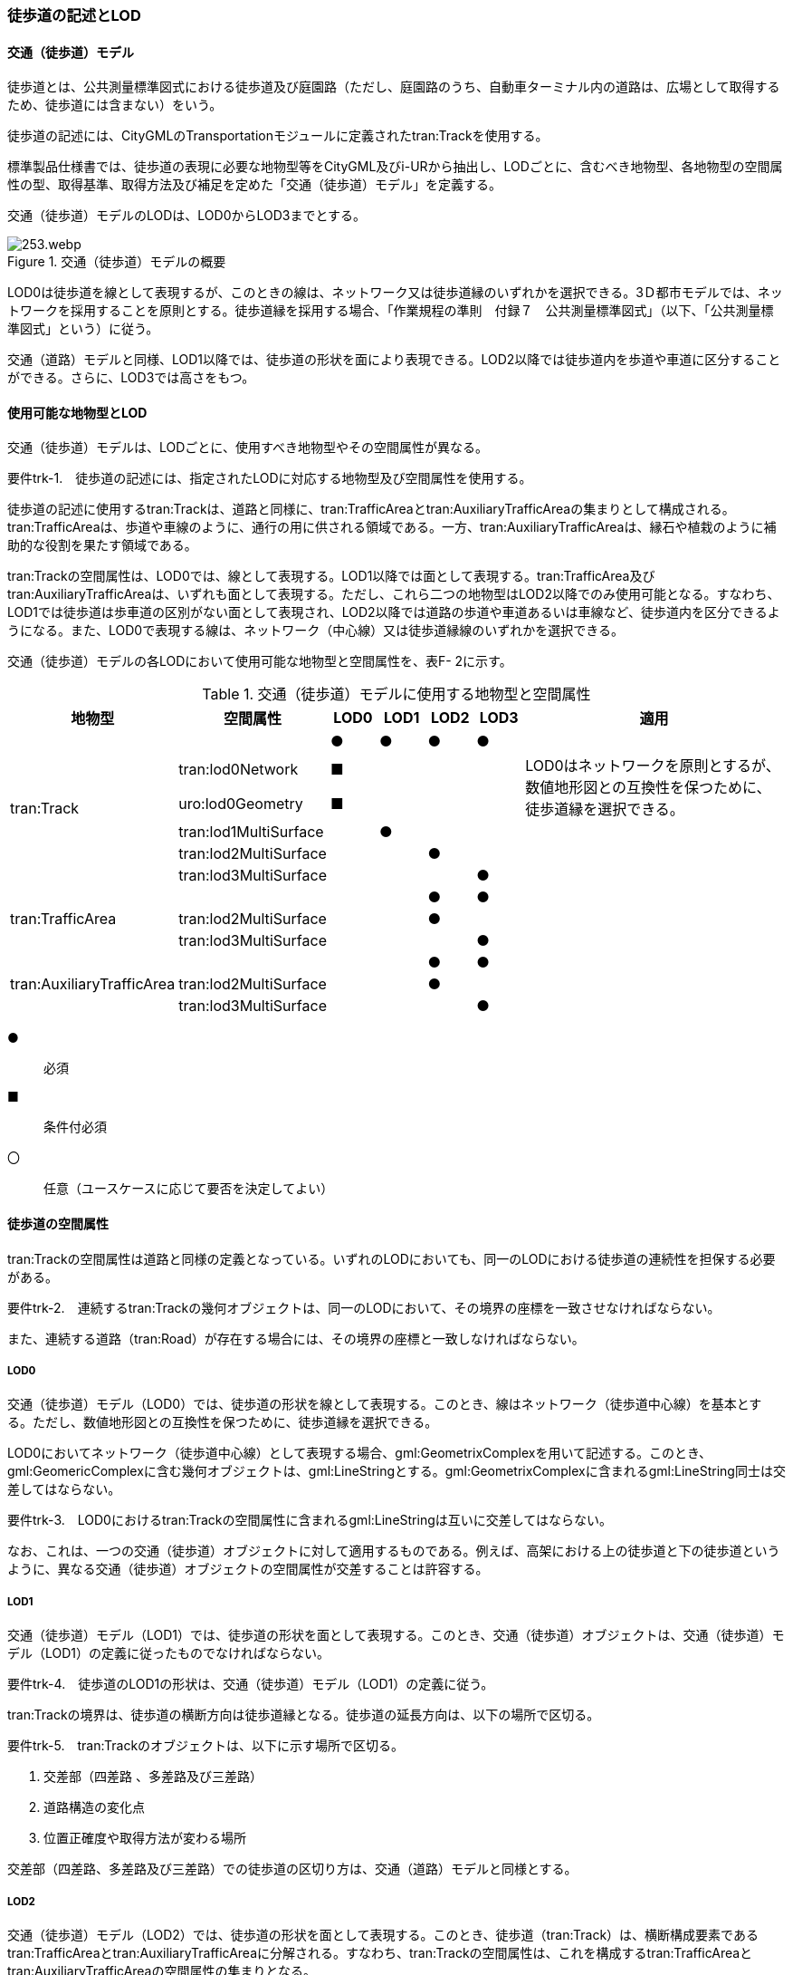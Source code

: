 [[tocF_02]]
=== 徒歩道の記述とLOD


==== 交通（徒歩道）モデル

徒歩道とは、公共測量標準図式における徒歩道及び庭園路（ただし、庭園路のうち、自動車ターミナル内の道路は、広場として取得するため、徒歩道には含まない）をいう。

徒歩道の記述には、CityGMLのTransportationモジュールに定義されたtran:Trackを使用する。

標準製品仕様書では、徒歩道の表現に必要な地物型等をCityGML及びi-URから抽出し、LODごとに、含むべき地物型、各地物型の空間属性の型、取得基準、取得方法及び補足を定めた「交通（徒歩道）モデル」を定義する。

交通（徒歩道）モデルのLODは、LOD0からLOD3までとする。

.交通（徒歩道）モデルの概要
image::images/253.webp.png[]

LOD0は徒歩道を線として表現するが、このときの線は、ネットワーク又は徒歩道縁のいずれかを選択できる。3Ｄ都市モデルでは、ネットワークを採用することを原則とする。徒歩道縁を採用する場合、「作業規程の準則　付録７　公共測量標準図式」（以下、「公共測量標準図式」という）に従う。

交通（道路）モデルと同様、LOD1以降では、徒歩道の形状を面により表現できる。LOD2以降では徒歩道内を歩道や車道に区分することができる。さらに、LOD3では高さをもつ。


==== 使用可能な地物型とLOD

交通（徒歩道）モデルは、LODごとに、使用すべき地物型やその空間属性が異なる。

****
要件trk-1.　徒歩道の記述には、指定されたLODに対応する地物型及び空間属性を使用する。
****

徒歩道の記述に使用するtran:Trackは、道路と同様に、tran:TrafficAreaとtran:AuxiliaryTrafficAreaの集まりとして構成される。tran:TrafficAreaは、歩道や車線のように、通行の用に供される領域である。一方、tran:AuxiliaryTrafficAreaは、縁石や植栽のように補助的な役割を果たす領域である。

tran:Trackの空間属性は、LOD0では、線として表現する。LOD1以降では面として表現する。tran:TrafficArea及びtran:AuxiliaryTrafficAreaは、いずれも面として表現する。ただし、これら二つの地物型はLOD2以降でのみ使用可能となる。すなわち、LOD1では徒歩道は歩車道の区別がない面として表現され、LOD2以降では道路の歩道や車道あるいは車線など、徒歩道内を区分できるようになる。また、LOD0で表現する線は、ネットワーク（中心線）又は徒歩道縁線のいずれかを選択できる。

交通（徒歩道）モデルの各LODにおいて使用可能な地物型と空間属性を、表F- 2に示す。

[cols="3a,3a,^a,^a,^a,^a,6a"]
.交通（徒歩道）モデルに使用する地物型と空間属性
|===
| 地物型 | 空間属性 | LOD0 | LOD1 | LOD2 | LOD3 | 適用

.6+| tran:Track | |  ● |  ● |  ● |  ● |
| tran:lod0Network |  ■ | | | .2+| LOD0はネットワークを原則とするが、数値地形図との互換性を保つために、徒歩道縁を選択できる。
| uro:lod0Geometry |  ■ | | |
| tran:lod1MultiSurface | |  ● | | |
| tran:lod2MultiSurface | | |  ● | |
| tran:lod3MultiSurface | | | |  ● |
.3+| tran:TrafficArea | | | |  ● |  ● |
| tran:lod2MultiSurface | | |  ● | |
| tran:lod3MultiSurface | | | |  ● |
.3+| tran:AuxiliaryTrafficArea | | | |  ● |  ● |
| tran:lod2MultiSurface | | |  ● | |
| tran:lod3MultiSurface | | | |  ● |

|===

[%key]
●:: 必須
■:: 条件付必須
〇:: 任意（ユースケースに応じて要否を決定してよい）


==== 徒歩道の空間属性

tran:Trackの空間属性は道路と同様の定義となっている。いずれのLODにおいても、同一のLODにおける徒歩道の連続性を担保する必要がある。

****
要件trk-2.　連続するtran:Trackの幾何オブジェクトは、同一のLODにおいて、その境界の座標を一致させなければならない。

また、連続する道路（tran:Road）が存在する場合には、その境界の座標と一致しなければならない。
****

===== LOD0

交通（徒歩道）モデル（LOD0）では、徒歩道の形状を線として表現する。このとき、線はネットワーク（徒歩道中心線）を基本とする。ただし、数値地形図との互換性を保つために、徒歩道縁を選択できる。

LOD0においてネットワーク（徒歩道中心線）として表現する場合、gml:GeometrixComplexを用いて記述する。このとき、gml:GeomericComplexに含む幾何オブジェクトは、gml:LineStringとする。gml:GeometrixComplexに含まれるgml:LineString同士は交差してはならない。

****
要件trk-3.　LOD0におけるtran:Trackの空間属性に含まれるgml:LineStringは互いに交差してはならない。
****

なお、これは、一つの交通（徒歩道）オブジェクトに対して適用するものである。例えば、高架における上の徒歩道と下の徒歩道というように、異なる交通（徒歩道）オブジェクトの空間属性が交差することは許容する。

===== LOD1

交通（徒歩道）モデル（LOD1）では、徒歩道の形状を面として表現する。このとき、交通（徒歩道）オブジェクトは、交通（徒歩道）モデル（LOD1）の定義に従ったものでなければならない。

****
要件trk-4.　徒歩道のLOD1の形状は、交通（徒歩道）モデル（LOD1）の定義に従う。
****

tran:Trackの境界は、徒歩道の横断方向は徒歩道縁となる。徒歩道の延長方向は、以下の場所で区切る。

****
要件trk-5.　tran:Trackのオブジェクトは、以下に示す場所で区切る。

. 交差部（四差路 、多差路及び三差路）
. 道路構造の変化点
. 位置正確度や取得方法が変わる場所
****

交差部（四差路、多差路及び三差路）での徒歩道の区切り方は、交通（道路）モデルと同様とする。

===== LOD2

交通（徒歩道）モデル（LOD2）では、徒歩道の形状を面として表現する。このとき、徒歩道（tran:Track）は、横断構成要素であるtran:TrafficAreaとtran:AuxiliaryTrafficAreaに分解される。すなわち、tran:Trackの空間属性は、これを構成するtran:TrafficAreaとtran:AuxiliaryTrafficAreaの空間属性の集まりとなる。

****
要件trk-6.　LOD2におけるtran:Trackの空間属性は、これを構成するtran:TrafficArea及びtran:AuxiliaryTrafficAreaの空間属性の集まりと一致しなければならない。
****

このとき、交通（徒歩道）オブジェクトは、交通（徒歩道）モデル（LOD2）の定義に従ったものでなければならない。

****
要件trk-7.　徒歩道のLOD2の形状は、交通（徒歩道）モデル（LOD2）の定義に従う。
****

===== LOD3

交通（徒歩道）モデル（LOD3）では、徒歩道の形状を面として表現する。このとき、徒歩道（tran:Track）は、横断構成要素であるtran:TrafficAreaとtran:AuxiliaryTrafficAreaに分解される。すなわち、tran:Trackの空間属性は、これを構成するtran:TrafficAreaとtran:AuxiliaryTrafficAreaの空間属性の集まりとなる。

****
要件trk-8.　LOD3におけるtran:Trackの空間属性は、これを構成するtran:TrafficArea及びtran:AuxiliaryTrafficAreaの空間属性の集まりと一致しなければならない。
****

このとき、交通（徒歩道）オブジェクトは、交通（徒歩道）モデル（LOD3）の定義に従ったものでなければならない。

****
要件trk-9.　徒歩道のLOD3の形状は、交通（徒歩道）モデル（LOD3）の定義に従う。
****


==== 徒歩道の主題属性

徒歩道の主題属性には、あらかじめCityGML又はGMLにおいて定義された属性（接頭辞tran、gml）と、i-URにより拡張された属性（接頭辞uro）がある。CityGMLで定義された属性は、道路の機能など、基本的な情報となる。i-URにより拡張された属性には、徒歩道に関する情報を格納するための属性（uro:TrackAttribute）、数値地形図との互換性を保つための情報を格納するための属性（uro:DmAttribute）、さらに、作成したデータの品質に関する情報を格納するための属性（uro:DataQualityAttribute）がある。

===== データ品質属性（uro:DataQualityAttribute）

3D都市モデルでは、データ集合全体としての品質はメタデータに記録する。しかしながら、メタデータでは、個々のデータに対して位置正確度や適用したLOD等の品質を記述することが困難である。

そこで、標準製品仕様書では、個々のデータに対してデータ品質に関する情報を記述するための属性として、「データ品質属性」（uro:DataQualityAttribute）を定義している。データ品質属性は、属性としてデータ作成に使用した原典資料の地図情報レベル、その他原典資料の諸元及び精緻化したLODをもつ。

3D都市モデルに含まれる全ての交通（徒歩道）オブジェクトは、このデータ品質属性を必ず作成しなければならない。ただし、徒歩道（tran::Track）に対してデータ品質属性を付与することはできるが、これを構成する交通領域（tran:TrafficArea）や交通補助領域（tran:AuxiliaryTrafficArea）にデータ品質属性を付与することはできない。

